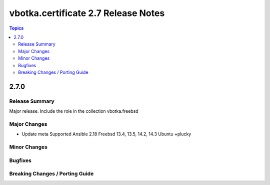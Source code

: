 ====================================
vbotka.certificate 2.7 Release Notes
====================================

.. contents:: Topics


2.7.0
=====

Release Summary
---------------
Major release. Include the role in the collection vbotka.freebsd

Major Changes
-------------
* Update meta
  Supported Ansible 2.18
  Freebsd 13.4, 13.5, 14.2, 14.3
  Ubuntu +plucky

Minor Changes
-------------

Bugfixes
--------

Breaking Changes / Porting Guide
--------------------------------
